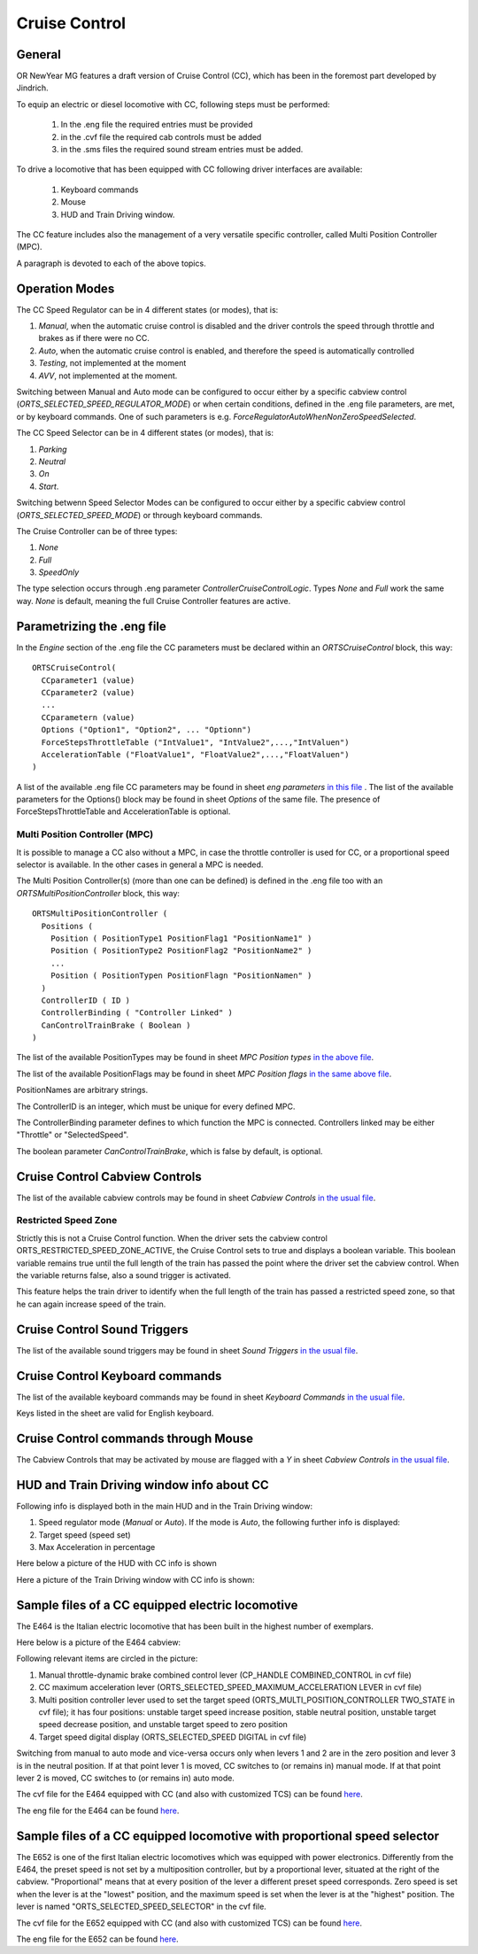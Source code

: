 .. _cruisecontrol:

**************
Cruise Control
**************

General
=======

OR NewYear MG features a draft version of Cruise Control (CC), which has been in the 
foremost part developed by Jindrich.

To equip an electric or diesel locomotive with CC, following steps 
must be performed:


  1) In the .eng file the required entries must be provided
  2) in the .cvf file the required cab controls must be added
  3) in the .sms files the required sound stream entries must be added.

To drive a locomotive that has been equipped with CC following 
driver interfaces are available:

  1) Keyboard commands
  2) Mouse
  3) HUD and Train Driving window.

The CC feature includes also the management of a very versatile specific controller,
called Multi Position Controller (MPC). 

A paragraph is devoted to each of the above topics.

Operation Modes
===============

The CC Speed Regulator can be in 4 different states (or modes), that is:

1) *Manual*, when the automatic cruise control is disabled and the driver 
   controls the speed through throttle and brakes as if there were no CC.
2) *Auto*, when the automatic cruise control is enabled, and therefore 
   the speed is automatically controlled
3) *Testing*, not implemented at the moment
4) *AVV*, not implemented at the moment.

Switching between Manual and Auto mode can be configured to occur either 
by a specific cabview control (*ORTS_SELECTED_SPEED_REGULATOR_MODE*) or 
when certain conditions, defined in the .eng file parameters, are met, 
or by keyboard commands.
One of such parameters is e.g. *ForceRegulatorAutoWhenNonZeroSpeedSelected*.

The CC Speed Selector can be in 4 different states (or modes), that is:

1) *Parking*
2) *Neutral*
3) *On*
4) *Start*.

Switching betwenn Speed Selector Modes can be configured to occur either 
by a specific cabview control (*ORTS_SELECTED_SPEED_MODE*) or through 
keyboard commands.

The Cruise Controller can be of three types:

1) *None*
2) *Full*
3) *SpeedOnly*

The type selection occurs through .eng parameter *ControllerCruiseControlLogic*.
Types *None* and *Full* work the same way. *None* is default, meaning the full 
Cruise Controller features are active. 

Parametrizing the .eng file
===========================

In the *Engine* section of the .eng file the CC parameters must be 
declared within an *ORTSCruiseControl* block, this way::

  ORTSCruiseControl(
    CCparameter1 (value)
    CCparameter2 (value)
    ...
    CCparametern (value)
    Options ("Option1", "Option2", ... "Optionn")
    ForceStepsThrottleTable ("IntValue1", "IntValue2",...,"IntValuen")
    AccelerationTable ("FloatValue1", "FloatValue2",...,"FloatValuen")
  )


A list of the available .eng file CC parameters may be found in sheet
*eng parameters* `in this file
<CC_Parameters.xls>`_ .
The list of the available parameters for the Options() block may be 
found in sheet *Options* of the same file.
The presence of ForceStepsThrottleTable and AccelerationTable is 
optional.

Multi Position Controller (MPC)
-------------------------------

It is possible to manage a CC also without a MPC, in case the throttle 
controller is used for CC, or a proportional speed selector is available. 
In the other cases in general a MPC is needed.

The Multi Position Controller(s) (more than one can be defined) is 
defined in the .eng file too with an *ORTSMultiPositionController* block, 
this way::

  ORTSMultiPositionController (
    Positions (
      Position ( PositionType1 PositionFlag1 "PositionName1" )
      Position ( PositionType2 PositionFlag2 "PositionName2" )
      ...
      Position ( PositionTypen PositionFlagn "PositionNamen" )
    )
    ControllerID ( ID )
    ControllerBinding ( "Controller Linked" )
    CanControlTrainBrake ( Boolean )
  )

The list of the available PositionTypes may be found in sheet 
*MPC Position types* `in the above file
<CC_Parameters.xls>`_.

The list of the available PositionFlags may be found in sheet 
*MPC Position flags* `in the same above file
<CC_Parameters.xls>`_.

PositionNames are arbitrary strings.

The ControllerID is an integer, which must be unique for every 
defined MPC.

The ControllerBinding parameter defines to which function the 
MPC is connected. Controllers linked may be either "Throttle" or 
"SelectedSpeed".

The boolean parameter *CanControlTrainBrake*, which is false by 
default, is optional.

Cruise Control Cabview Controls
===============================

The list of the available cabview controls may be found in sheet 
*Cabview Controls* `in the usual file <CC_Parameters.xls>`_.

Restricted Speed Zone
---------------------

Strictly this is not a Cruise Control function.
When the driver sets the cabview control ORTS_RESTRICTED_SPEED_ZONE_ACTIVE, 
the Cruise Control sets to true and displays a boolean variable.
This boolean variable remains true until the full length of the train has 
passed the point where the driver set the cabview control. When the variable 
returns false, also a sound trigger is activated.

This feature helps the train driver to identify when the full length of the train 
has passed a restricted speed zone, so that he can again increase speed of the train.

Cruise Control Sound Triggers
=============================

The list of the available sound triggers may be found in sheet 
*Sound Triggers* `in the usual file <CC_Parameters.xls>`_.


Cruise Control Keyboard commands
================================

The list of the available keyboard commands may be found in sheet 
*Keyboard Commands* `in the usual file <CC_Parameters.xls>`_.

Keys listed in the sheet are valid for English keyboard.


Cruise Control commands through Mouse
=====================================

The Cabview Controls that may be activated by mouse are flagged with a *Y* 
in sheet *Cabview Controls* `in the usual file <CC_Parameters.xls>`_.

HUD and Train Driving window info about CC
==========================================

Following info is displayed both in the main 
HUD and in the Train Driving window:

1) Speed regulator mode (*Manual* or *Auto*). 
   If the mode is *Auto*, the following further info is displayed:
2) Target speed (speed set)
3) Max Acceleration in percentage

Here below a picture of the HUD with CC info is shown

.. image:: images/cruisecontrol-mainhud.png
  :align: center
  :scale: 80%

Here a picture of the Train Driving window with CC 
info is shown:

.. image:: images/cruisecontrol-traindriverwindow.png
  :align: center
  :scale: 80%

Sample files of a CC equipped electric locomotive
=================================================

The E464 is the Italian electric locomotive that has 
been built in the highest number of exemplars.

Here below is a picture of the E464 cabview:

.. image:: images/cruisecontrol-samplecab.png
  :align: center
  :scale: 80%

Following relevant items are circled in the picture:

1) Manual throttle-dynamic brake combined control lever 
   (CP_HANDLE COMBINED_CONTROL in cvf file)
2) CC maximum acceleration lever (ORTS_SELECTED_SPEED_MAXIMUM_ACCELERATION LEVER 
   in cvf file)
3) Multi position controller lever used to set the target speed 
   (ORTS_MULTI_POSITION_CONTROLLER TWO_STATE in cvf file); it has 
   four positions: unstable target speed increase position, stable 
   neutral position, unstable target speed decrease position, and 
   unstable target speed to zero position
4) Target speed digital display (ORTS_SELECTED_SPEED DIGITAL in 
   cvf file)

Switching from manual to auto mode and vice-versa occurs only when levers 1 
and 2 are in the zero position and lever 3 is in the neutral position. If 
at that point lever 1 is moved, CC switches to (or remains in) manual mode. 
If at that point lever 2 is moved, CC switches to (or remains in) auto mode.

The cvf file for the E464 equipped with CC (and also with customized TCS) can be 
found `here <samplefiles/e464_V2SCMT_SCMTscript_alias_CC.zip>`_.

The eng file for the E464 can be found `here <samplefiles/Fs-E464-390.zip>`_.

Sample files of a CC equipped locomotive with proportional speed selector
=========================================================================

The E652 is one of the first Italian electric locomotives which was 
equipped with power electronics.
Differently from the E464, the preset speed is not set by a multiposition 
controller, but by a proportional lever, situated at the right of the cabview. 
"Proportional" means that at every position of the lever a different preset speed 
corresponds. Zero speed is set when the lever is at the "lowest" position, and the 
maximum speed is set when the lever is at the "highest" position. 
The lever is named "ORTS_SELECTED_SPEED_SELECTOR" in the cvf file.

The cvf file for the E652 equipped with CC (and also with customized TCS) can be 
found `here <samplefiles/E652_CC.zip>`_.

The eng file for the E652 can be found `here <samplefiles/FS_E652_143MIR.zip>`_.





